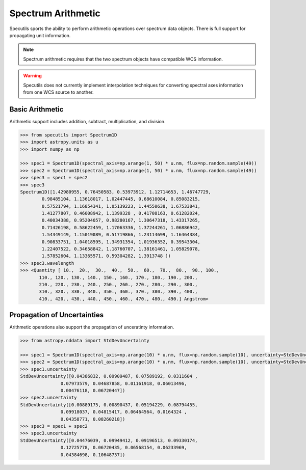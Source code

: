 ===================
Spectrum Arithmetic
===================

Specutils sports the ability to perform arithmetic operations over spectrum
data objects. There is full support for propagating unit information.

.. note:: Spectrum arithmetic requires that the two spectrum objects have
          compatible WCS information.

.. warning:: Specutils does not currently implement interpolation techniques
             for converting spectral axes information from one WCS source to
             another.


Basic Arithmetic
----------------

Arithmetic support includes addition, subtract, multiplication, and division.

.. code-block:: python

    >>> from specutils import Spectrum1D
    >>> import astropy.units as u
    >>> import numpy as np

    >>> spec1 = Spectrum1D(spectral_axis=np.arange(1, 50) * u.nm, flux=np.random.sample(49))
    >>> spec2 = Spectrum1D(spectral_axis=np.arange(1, 50) * u.nm, flux=np.random.sample(49))
    >>> spec3 = spec1 + spec2
    >>> spec3
    Spectrum1D([1.42980955, 0.76450583, 0.53973912, 1.12714653, 1.46747729,
            0.98485104, 1.13618017, 1.02447445, 0.68610084, 0.85083215,
            0.57521794, 1.16854341, 1.05139223, 1.44550638, 1.67533841,
            1.41277807, 0.46008942, 1.1399328 , 0.41708163, 0.61282024,
            0.40034388, 0.95204057, 0.98280167, 1.30647318, 1.43317265,
            0.71426198, 0.58622459, 1.17063336, 1.37244261, 1.06886942,
            1.54349149, 1.15019089, 0.51719866, 1.23114699, 1.16464384,
            0.90833751, 1.04018595, 1.34931354, 1.01936352, 0.39543304,
            1.22407522, 0.34658842, 1.18760707, 1.38161461, 1.05829078,
            1.57852604, 1.13365571, 0.59304282, 1.3913748 ])
    >>> spec3.wavelength
    >>> <Quantity [ 10.,  20.,  30.,  40.,  50.,  60.,  70.,  80.,  90., 100.,
           110., 120., 130., 140., 150., 160., 170., 180., 190., 200.,
           210., 220., 230., 240., 250., 260., 270., 280., 290., 300.,
           310., 320., 330., 340., 350., 360., 370., 380., 390., 400.,
           410., 420., 430., 440., 450., 460., 470., 480., 490.] Angstrom>


Propagation of Uncertainties
----------------------------

Arithmetic operations also support the propagation of unceratinty information.

.. code-block:: python

    >>> from astropy.nddata import StdDevUncertainty

    >>> spec1 = Spectrum1D(spectral_axis=np.arange(10) * u.nm, flux=np.random.sample(10), uncertainty=StdDevUncertainty(np.random.sample(10) * 0.1))
    >>> spec2 = Spectrum1D(spectral_axis=np.arange(10) * u.nm, flux=np.random.sample(10), uncertainty=StdDevUncertainty(np.random.sample(10) * 0.1))
    >>> spec1.uncertainty
    StdDevUncertainty([0.04386832, 0.09909487, 0.07589192, 0.0311604 ,
                   0.07973579, 0.04687858, 0.01161918, 0.06013496,
                   0.00476118, 0.06720447])
    >>> spec2.uncertainty
    StdDevUncertainty([0.00889175, 0.00890437, 0.05194229, 0.08794455,
                   0.09918037, 0.04815417, 0.06464564, 0.0164324 ,
                   0.04358771, 0.08260218])
    >>> spec3 = spec1 + spec2
    >>> spec3.uncertainty
    StdDevUncertainty([0.04476039, 0.09949412, 0.09196513, 0.09330174,
                   0.12725778, 0.06720435, 0.06568154, 0.06233969,
                   0.04384698, 0.10648737])

